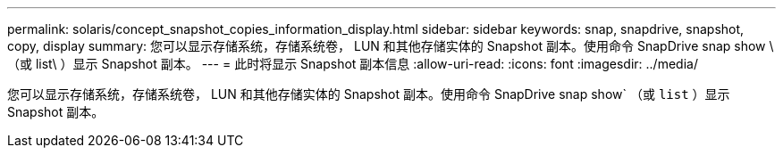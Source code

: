 ---
permalink: solaris/concept_snapshot_copies_information_display.html 
sidebar: sidebar 
keywords: snap, snapdrive, snapshot, copy, display 
summary: 您可以显示存储系统，存储系统卷， LUN 和其他存储实体的 Snapshot 副本。使用命令 SnapDrive snap show \ （或 list\ ）显示 Snapshot 副本。 
---
= 此时将显示 Snapshot 副本信息
:allow-uri-read: 
:icons: font
:imagesdir: ../media/


[role="lead"]
您可以显示存储系统，存储系统卷， LUN 和其他存储实体的 Snapshot 副本。使用命令 SnapDrive snap show` （或 `list` ）显示 Snapshot 副本。
